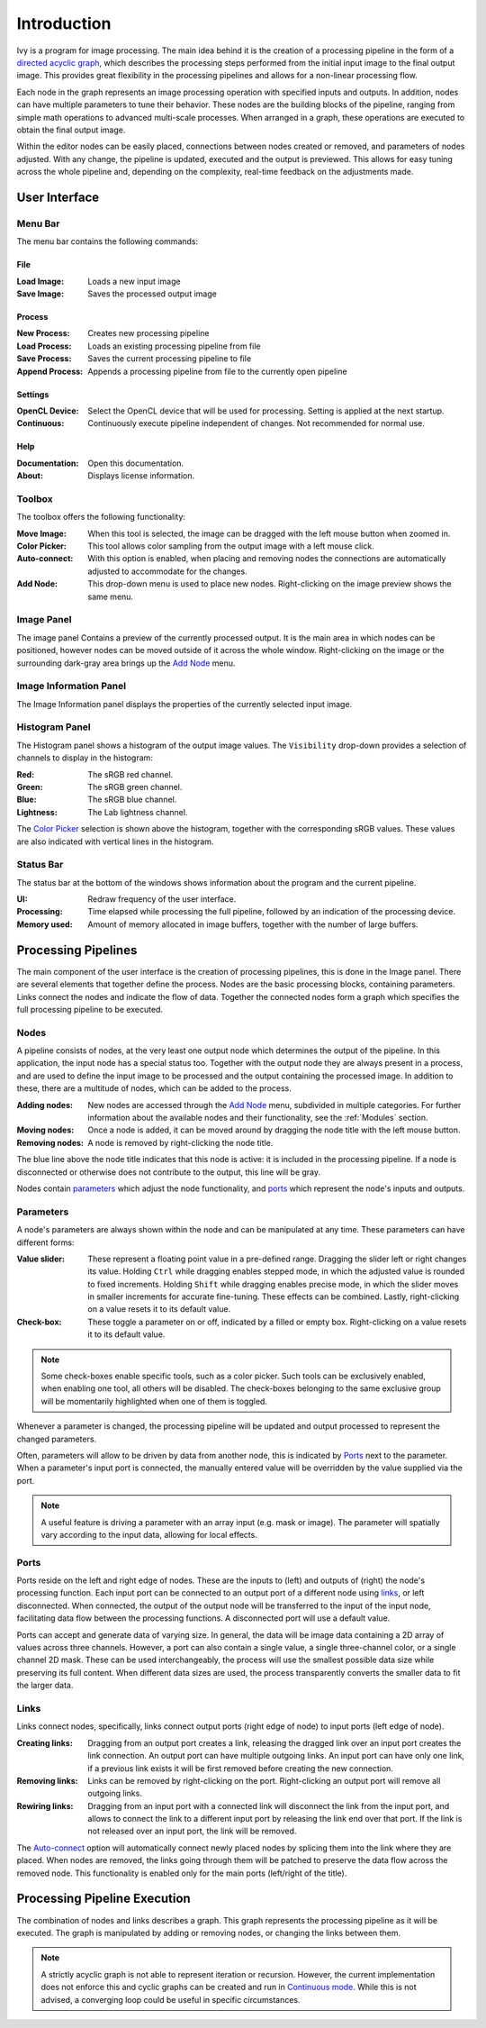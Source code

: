 Introduction
============

Ivy is a program for image processing. The main idea behind it is the creation of a processing pipeline in the form of a  `directed acyclic graph`_, which describes the processing steps performed from the initial input image to the final output image. This provides great flexibility in the processing pipelines and allows for a non-linear processing flow.

.. image:: preview.png

.. _`directed acyclic graph`: https://en.wikipedia.org/wiki/Directed_acyclic_graph

Each node in the graph represents an image processing operation with specified inputs and outputs. In addition, nodes can have multiple parameters to tune their behavior. These nodes are the building blocks of the pipeline, ranging from simple math operations to advanced multi-scale processes. When arranged in a graph, these operations are executed to obtain the final output image.

Within the editor nodes can be easily placed, connections between nodes created or removed, and parameters of nodes adjusted. With any change, the pipeline is updated, executed and the output is previewed. This allows for easy tuning across the whole pipeline and, depending on the complexity, real-time feedback on the adjustments made.

User Interface
++++++++++++++

Menu Bar
--------

.. image:: menu.png

The menu bar contains the following commands:

File
****

:Load Image: Loads a new input image
:Save Image: Saves the processed output image

Process
*******

:New Process: Creates new processing pipeline
:Load Process: Loads an existing processing pipeline from file
:Save Process: Saves the current processing pipeline to file
:Append Process: Appends a processing pipeline from file to the currently open pipeline

.. _`Continuous mode`:

Settings
********

:OpenCL Device: Select the OpenCL device that will be used for processing. Setting is applied at the next startup.
:Continuous: Continuously execute pipeline independent of changes. Not recommended for normal use.

Help
****

:Documentation: Open this documentation.
:About: Displays license information.

.. _`Add Node`:
.. _`Color Picker`:
.. _`Auto-connect`:

Toolbox
-------

.. image:: toolbox.png

The toolbox offers the following functionality:

:Move Image: When this tool is selected, the image can be dragged with the left mouse button when zoomed in.
:Color Picker: This tool allows color sampling from the output image with a left mouse click.
:Auto-connect: With this option is enabled, when placing and removing nodes the connections are automatically adjusted to accommodate for the changes.
:Add Node: This drop-down menu is used to place new nodes. Right-clicking on the image preview shows the same menu.


Image Panel
-----------

The image panel Contains a preview of the currently processed output. It is the main area in which nodes can be positioned, however nodes can be moved outside of it across the whole window. Right-clicking on the image or the surrounding dark-gray area brings up the `Add Node`_ menu.

Image Information Panel
-----------------------

.. image:: image_info.png

The Image Information panel displays the properties of the currently selected input image.

Histogram Panel
---------------

.. image:: histogram.png

The Histogram panel shows a histogram of the output image values. The ``Visibility`` drop-down provides a selection of channels to display in the histogram:

:Red: The sRGB red channel.
:Green: The sRGB green channel.
:Blue: The sRGB blue channel.
:Lightness: The Lab lightness channel.

.. image:: color_picker.png

The `Color Picker`_ selection is shown above the histogram, together with the corresponding sRGB values. These values are also indicated with vertical lines in the histogram.

Status Bar
----------

The status bar at the bottom of the windows shows information about the program and the current pipeline.

:UI: Redraw frequency of the user interface.
:Processing: Time elapsed while processing the full pipeline, followed by an indication of the processing device.
:Memory used: Amount of memory allocated in image buffers, together with the number of large buffers.

Processing Pipelines
++++++++++++++++++++

The main component of the user interface is the creation of processing pipelines, this is done in the Image panel. There are several elements that together define the process. Nodes are the basic processing blocks, containing parameters. Links connect the nodes and indicate the flow of data. Together the connected nodes form a graph which specifies the full processing pipeline to be executed.

Nodes
-----

.. image:: nodes/brightness/node.png

A pipeline consists of nodes, at the very least one output node which determines the output of the pipeline. In this application, the input node has a special status too. Together with the output node they are always present in a process, and are used to define the input image to be processed and the output containing the processed image. In addition to these, there are a multitude of nodes, which can be added to the process.

:Adding nodes: New nodes are accessed through the `Add Node`_ menu, subdivided in multiple categories. For further information about the available nodes and their functionality, see the :ref:`Modules` section.
:Moving nodes: Once a node is added, it can be moved around by dragging the node title with the left mouse button.
:Removing nodes: A node is removed by right-clicking the node title.

The blue line above the node title indicates that this node is active: it is included in the processing pipeline. If a node is disconnected or otherwise does not contribute to the output, this line will be gray.

Nodes contain `parameters`_ which adjust the node functionality, and `ports`_ which represent the node's inputs and outputs.

Parameters
----------

A node's parameters are always shown within the node and can be manipulated at any time. These parameters can have different forms:

:Value slider: These represent a floating point value in a pre-defined range. Dragging the slider left or right changes its value. Holding ``Ctrl`` while dragging enables stepped mode, in which the adjusted value is rounded to fixed increments. Holding ``Shift`` while dragging enables precise mode, in which the slider moves in smaller increments for accurate fine-tuning. These effects can be combined. Lastly, right-clicking on a value resets it to its default value.
:Check-box: These toggle a parameter on or off, indicated by a filled or empty box. Right-clicking on a value resets it to its default value.

.. note:: Some check-boxes enable specific tools, such as a color picker. Such tools can be exclusively enabled, when enabling one tool, all others will be disabled. The check-boxes belonging to the same exclusive group will be momentarily highlighted when one of them is toggled.

Whenever a parameter is changed, the processing pipeline will be updated and output processed to represent the changed parameters.

Often, parameters will allow to be driven by data from another node, this is indicated by `Ports`_ next to the parameter. When a parameter's input port is connected, the manually entered value will be overridden by the value supplied via the port.

.. note:: A useful feature is driving a parameter with an array input (e.g. mask or image). The parameter will spatially vary according to the input data, allowing for local effects.

Ports
-----

Ports reside on the left and right edge of nodes. These are the inputs to (left) and outputs of (right) the node's processing function. Each input port can be connected to an output port of a different node using links_, or left disconnected. When connected, the output of the output node will be transferred to the input of the input node, facilitating data flow between the processing functions. A disconnected port will use a default value.

Ports can accept and generate data of varying size. In general, the data will be image data containing a 2D array of values across three channels. However, a port can also contain a single value, a single three-channel color, or a single channel 2D mask. These can be used interchangeably, the process will use the smallest possible data size while preserving its full content. When different data sizes are used, the process transparently converts the smaller data to fit the larger data.

Links
-----

Links connect nodes, specifically, links connect output ports (right edge of node) to input ports (left edge of node).

:Creating links: Dragging from an output port creates a link, releasing the dragged link over an input port creates the link connection. An output port can have multiple outgoing links. An input port can have only one link, if a previous link exists it will be first removed before creating the new connection.
:Removing links: Links can be removed by right-clicking on the port. Right-clicking an output port will remove all outgoing links.
:Rewiring links: Dragging from an input port with a connected link will disconnect the link from the input port, and allows to connect the link to a different input port by releasing the link end over that port. If the link is not released over an input port, the link will be removed.

The `Auto-connect`_ option will automatically connect newly placed nodes by splicing them into the link where they are placed. When nodes are removed, the links going through them will be patched to preserve the data flow across the removed node. This functionality is enabled only for the main ports (left/right of the title).

Processing Pipeline Execution
+++++++++++++++++++++++++++++

The combination of nodes and links describes a graph. This graph represents the processing pipeline as it will be executed. The graph is manipulated by adding or removing nodes, or changing the links between them.

.. note:: A strictly acyclic graph is not able to represent iteration or recursion. However, the current implementation does not enforce this and cyclic graphs can be created and run in `Continuous mode`_. While this is not advised, a converging loop could be useful in specific circumstances.
